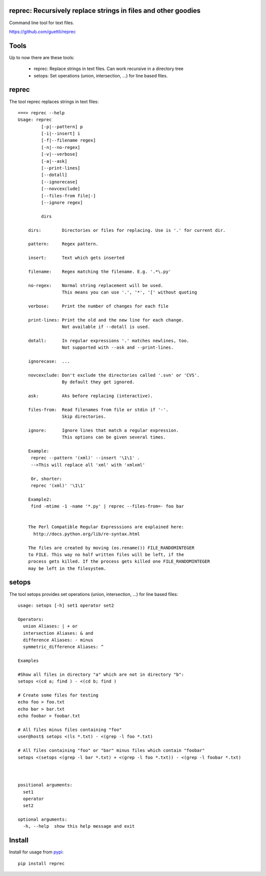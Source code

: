 .. image:: https://travis-ci.org/guettli/reprec.svg?branch=master
    :target: https://travis-ci.org/guettli/reprec
    
reprec: Recursively replace strings in files and other goodies
==================================================================

Command line tool for text files.

https://github.com/guettli/reprec

Tools
=====

Up to now there are these tools:

 * reprec: Replace strings in text files. Can work recursive in a directory tree
 * setops: Set operations (union, intersection, ...) for line based files.
 
reprec
======

The tool reprec replaces strings in text files::

    ===> reprec --help
    Usage: reprec
             [-p|--pattern] p
             [-i|--insert] i
             [-f|--filename regex]
             [-n|--no-regex]
             [-v|--verbose]
             [-a|--ask]
             [--print-lines]
             [--dotall]
             [--ignorecase]
             [--novcexclude]
             [--files-from file|-]
             [--ignore regex]

             dirs

        dirs:        Directories or files for replacing. Use is '.' for current dir.

        pattern:     Regex pattern.

        insert:      Text which gets inserted

        filename:    Regex matching the filename. E.g. '.*\.py'

        no-regex:    Normal string replacement will be used.
                     This means you can use '.', '*', '[' without quoting

        verbose:     Print the number of changes for each file

        print-lines: Print the old and the new line for each change.
                     Not available if --dotall is used.

        dotall:      In regular expressions '.' matches newlines, too.
                     Not supported with --ask and --print-lines.

        ignorecase:  ...

        novcexclude: Don't exclude the directories called '.svn' or 'CVS'.
                     By default they get ignored.

        ask:         Aks before replacing (interactive).

        files-from:  Read filenames from file or stdin if '-'.
                     Skip directories.

        ignore:      Ignore lines that match a regular expression.
                     This options can be given several times.

        Example:
         reprec --pattern '(xml)' --insert '\1\1' .
         -->This will replace all 'xml' with 'xmlxml'

         Or, shorter:
         reprec '(xml)' '\1\1'

        Example2:
         find -mtime -1 -name '*.py' | reprec --files-from=- foo bar


        The Perl Compatible Regular Expresssions are explained here:
          http://docs.python.org/lib/re-syntax.html

        The files are created by moving (os.rename()) FILE_RANDOMINTEGER
        to FILE. This way no half written files will be left, if the
        process gets killed. If the process gets killed one FILE_RANDOMINTEGER
        may be left in the filesystem.

setops
======
The tool setops provides set operations (union, intersection, ...) for line based files::

    usage: setops [-h] set1 operator set2

    Operators:
      union Aliases: | + or
      intersection Aliases: & and
      difference Aliases: - minus
      symmetric_difference Aliases: ^

    Examples

    #Show all files in directory "a" which are not in directory "b":
    setops <(cd a; find ) - <(cd b; find )

    # Create some files for testing
    echo foo > foo.txt
    echo bar > bar.txt
    echo foobar > foobar.txt

    # All files minus files containing "foo"
    user@host$ setops <(ls *.txt) - <(grep -l foo *.txt)

    # All files containing "foo" or "bar" minus files which contain "foobar"
    setops <(setops <(grep -l bar *.txt) + <(grep -l foo *.txt)) - <(grep -l foobar *.txt)



    positional arguments:
      set1
      operator
      set2

    optional arguments:
      -h, --help  show this help message and exit

Install
=======

Install for usage from `pypi <https://pypi.python.org/pypi/reprec/>`_::

    pip install reprec